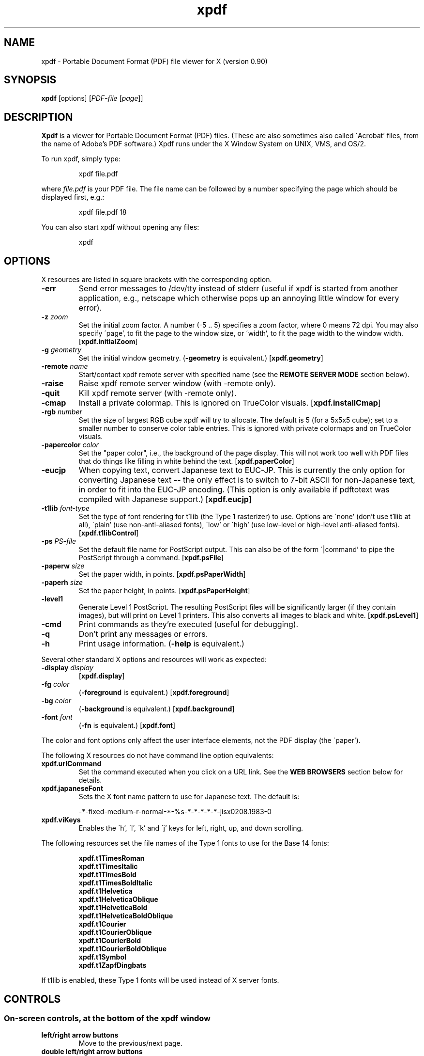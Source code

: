 .\" Copyright 1996 Derek B. Noonburg
.TH xpdf 1 "02 Aug 1999"
.SH NAME
xpdf \- Portable Document Format (PDF) file viewer for X (version 0.90)
.SH SYNOPSIS
.B xpdf
[options]
.RI [ PDF-file
.RI [ page ]]
.SH DESCRIPTION
.B Xpdf
is a viewer for Portable Document Format (PDF) files.  (These are also
sometimes also called \'Acrobat' files, from the name of Adobe's PDF
software.)  Xpdf runs under the X Window System on UNIX, VMS, and
OS/2.
.PP
To run xpdf, simply type:
.PP
.RS
xpdf file.pdf
.RE
.PP
where
.I file.pdf
is your PDF file.  The file name can be followed by a number
specifying the page which should be displayed first, e.g.:
.PP
.RS
xpdf file.pdf 18
.RE
.PP
You can also start xpdf without opening any files:
.PP
.RS
xpdf
.RE
.SH OPTIONS
X resources are listed in square brackets with the corresponding
option.
.TP
.B \-err
Send error messages to /dev/tty instead of stderr (useful if xpdf is
started from another application, e.g., netscape which otherwise pops
up an annoying little window for every error).
.TP
.BI \-z " zoom"
Set the initial zoom factor.  A number (-5 .. 5) specifies a zoom
factor, where 0 means 72 dpi.  You may also specify \'page', to fit
the page to the window size, or \'width', to fit the page width to the
window width.
.RB [ xpdf.initialZoom ]
.TP
.BI \-g " geometry"
Set the initial window geometry.
.RB ( \-geometry
is equivalent.)
.RB [ xpdf.geometry ]
.TP
.BI \-remote " name"
Start/contact xpdf remote server with specified name (see the
.B "REMOTE SERVER MODE"
section below).
.TP
.B \-raise
Raise xpdf remote server window (with -remote only).
.TP
.B \-quit
Kill xpdf remote server (with -remote only).
.TP
.B \-cmap
Install a private colormap.  This is ignored on TrueColor visuals.
.RB [ xpdf.installCmap ]
.TP
.BI \-rgb " number"
Set the size of largest RGB cube xpdf will try to allocate.  The
default is 5 (for a 5x5x5 cube); set to a smaller number to conserve
color table entries.  This is ignored with private colormaps and on
TrueColor visuals.
.TP
.BI \-papercolor " color"
Set the "paper color", i.e., the background of the page display.  This
will not work too well with PDF files that do things like filling in
white behind the text.
.RB [ xpdf.paperColor ]
.TP
.B \-eucjp
When copying text, convert Japanese text to EUC-JP.  This is currently
the only option for converting Japanese text -- the only effect is to
switch to 7-bit ASCII for non-Japanese text, in order to fit into the
EUC-JP encoding.  (This option is only available if pdftotext was
compiled with Japanese support.)
.RB [ xpdf.eucjp ]
.TP
.BI \-t1lib " font-type"
Set the type of font rendering for t1lib (the Type 1 rasterizer) to
use.  Options are \'none' (don't use t1lib at all), \'plain' (use
non-anti-aliased fonts), \'low' or \'high' (use low-level or
high-level anti-aliased fonts).
.RB [ xpdf.t1libControl ]
.TP
.BI \-ps " PS-file"
Set the default file name for PostScript output.  This can also be of
the form \'|command' to pipe the PostScript through a command.
.RB [ xpdf.psFile ]
.TP
.BI \-paperw " size"
Set the paper width, in points.
.RB [ xpdf.psPaperWidth ]
.TP
.BI \-paperh " size"
Set the paper height, in points.
.RB [ xpdf.psPaperHeight ]
.TP
.B \-level1
Generate Level 1 PostScript.  The resulting PostScript files will be
significantly larger (if they contain images), but will print on Level
1 printers.  This also converts all images to black and white.
.RB [ xpdf.psLevel1 ]
.TP
.B \-cmd
Print commands as they're executed (useful for debugging).
.TP
.B \-q
Don't print any messages or errors.
.TP
.B \-h
Print usage information.
.RB ( \-help
is equivalent.)
.PP
Several other standard X options and resources will work as expected:
.TP
.BI \-display " display"
.RB [ xpdf.display ]
.TP
.BI \-fg " color"
.RB ( \-foreground
is equivalent.)
.RB [ xpdf.foreground ]
.TP
.BI \-bg " color"
.RB ( \-background
is equivalent.)
.RB [ xpdf.background ]
.TP
.BI \-font " font"
.RB ( \-fn
is equivalent.)
.RB [ xpdf.font ]
.PP
The color and font options only affect the user interface elements,
not the PDF display (the \'paper').
.PP
The following X resources do not have command line option equivalents:
.TP
.B xpdf.urlCommand
Set the command executed when you click on a URL link.  See the
.B "WEB BROWSERS"
section below for details.
.TP
.B xpdf.japaneseFont
Sets the X font name pattern to use for Japanese text.  The default
is:
.PP
.RS
-*-fixed-medium-r-normal-*-%s-*-*-*-*-*-jisx0208.1983-0
.RE
.TP
.B xpdf.viKeys
Enables the \'h', \'l', \'k' and \'j' keys for left, right, up, and
down scrolling.
.PP
The following resources set the file names of the Type 1 fonts to use
for the Base 14 fonts:
.PP
.RS
.B xpdf.t1TimesRoman
.br
.B xpdf.t1TimesItalic
.br
.B xpdf.t1TimesBold
.br
.B xpdf.t1TimesBoldItalic
.br
.B xpdf.t1Helvetica
.br
.B xpdf.t1HelveticaOblique
.br
.B xpdf.t1HelveticaBold
.br
.B xpdf.t1HelveticaBoldOblique
.br
.B xpdf.t1Courier
.br
.B xpdf.t1CourierOblique
.br
.B xpdf.t1CourierBold
.br
.B xpdf.t1CourierBoldOblique
.br
.B xpdf.t1Symbol
.br
.B xpdf.t1ZapfDingbats
.RE
.PP
If t1lib is enabled, these Type 1 fonts will be used instead of X
server fonts.
.SH CONTROLS
.SS On-screen controls, at the bottom of the xpdf window
.TP
.B "left/right arrow buttons"
Move to the previous/next page.
.TP
.B "double left/right arrow buttons"
Move backward or forward by ten pages.
.TP
.B "dashed left/right arrow buttons"
Move backward or forward along the history path.
.TP
.B "\'Page' entry box"
Move to a specific page number.  Click in the box to activate it, type
the page number, then hit return.
.TP
.B "zoom popup menu"
Change the zoom factor (see the description of the -z option above).
.TP
.B "binoculars button"
Find a text string.
.TP
.B "print button"
Bring up a dialog for generating a PostScript file.  The dialog has
options to set the pages to be printed and the PostScript file name.
The file name can be \'-' for stdout or \'|command' to pipe the
PostScript through a command, e.g., \'|lpr'.
.TP
.B "\'?' button"
Bring up the \'about xpdf' window.
.TP
.B "link info"
The space between the \'?' and \'Quit' buttons is used to show the URL
or external file name when the mouse is over a link.
.TP
.B "\'Quit' button"
Quit xpdf.
.PP
.SS Menu
Pressing the right mouse button will post a popup menu with the
following commands:
.TP
.B "Open..."
Open a new PDF file via a file requester.
.TP
.B "Save PDF..."
Save the current file via a file requester.
.TP
.B "Rotate left"
Rotate the page 90 degrees counterclockwise.
.TP
.B "Rotate right"
Rotate the page 90 degrees clockwise.  The two rotate commands are
intended primarily for PDF files where the rotation isn't correctly
specified in the file, but they're also useful if your X server
doesn't support font rotation.
.TP
.B "Quit"
Quit xpdf.
.PP
.SS Text selection
Dragging the mouse with the left button held down will highlight an
arbitrary rectangle.  Any text inside this rectangle will be copied to
the X selection buffer.
.PP
.SS Links
Clicking on a hyperlink will jump to the link's destination.  A link
to another PDF document will make xpdf load that document.  A
\'launch' link to an executable program will display a dialog, and if
you click \'ok', execute the program.  URL links call an external
command (see the
.B WEB BROWSERS
section below).
.PP
.SS Panning
Dragging the mouse with the middle button held down pans the window.
.PP
.SS Key bindings
.TP
.B o
Open a new PDF file via a file requester.
.TP
.B f
Find a text string.
.TP
.B n
Move to the next page.
.TP
.B p
Move to the previous page.
.TP
.BR <Space> " or " <PageDown> " or " <Next>
Scroll down on the current page; if already at bottom, move to next
page.
.TP
.BR <Backspace> " or " <Delete> " or " <PageUp> " or " <Previous>
Scroll up on the current page; if already at top, move to previous
page.
.TP
.B <Home>
Scroll to top of current page.
.TP
.B <End>
Scroll to bottom of current page.
.TP
.B arrows
Scroll the current page.
.TP
.B control-L
Redraw the current page.
.TP
.B q
Quit xpdf.
.SH "WEB BROWSERS"
If you want to run xpdf automatically from netscape or mosaic (and
probably other browsers) when you click on a link to a PDF file, you
need to edit (or create) the files
.I .mime.types
and
.I .mailcap
in your home directory.  In
.I .mime.types
add the line:
.PP
.RS
application/pdf pdf
.RE
.PP
In
.I .mailcap
add the lines:
.PP
.RS
# Use xpdf to view PDF files.
.RE
.RS
application/pdf; xpdf -err %s
.RE
.PP
Make sure that xpdf is on your executable search path.
.PP
When you click on a URL link in a PDF file, xpdf will execute the
command specified by the xpdf.urlCommand resource, replacing an
occurrence of \'%s' with the URL.  For example, to call netscape with
the URL, use this resource setting:
.PP
.RS
xpdf.urlCommand: netscape -remote 'openURL(%s)'
.RE
.SH "REMOTE SERVER MODE"
Xpdf can be started in remote server mode by specifying a server name
(in addition to the file name and page number).  For example:
.PP
.RS
xpdf -remote myServer file.pdf
.RE
.PP
If there is currently no xpdf running in server mode with the name
\'myServer', a new xpdf window will be opened.  If another command:
.PP
.RS
xpdf -remote myServer another.pdf 9
.RE
.PP
is issued, a new copy of xpdf will not be started.  Instead, the first
xpdf (the server) will load
.I another.pdf
and display page nine.  If the file name is the same:
.PP
.RS
xpdf -remote myServer another.pdf 4
.RE
.PP
the xpdf server will simply display the specified page.
.PP
The -raise option tells the server to raise its window; it can be
specified with or without a file name and page number.
.PP
The -quit option tells the server to close its window and exit.
.SH "CONFIGURATION FILE"
Xpdf will read a file called
.I .xpdfrc
from your home directory (if it exists).  This file can contain two
types of entries.
.TP
.BI fontpath " directory"
Look for Type 1 fonts in
.IR directory .
Xpdf uses this only to get the font encoding.  For display, the font
must also be mapped with a
.B fontmap
entry.
.TP
.BI fontmap " PDF-font" "" " X-font"
Map
.I PDF-font
(as referenced in a PDF file) to
.IR X-font ,
which should be a standard X font descriptor with \'%s' in the pixel
size position.
.PP
For example, use:
.PP
.RS
fontmap TimesCE-Roman -*-times-medium-r-*-*-%s-*-*-*-*-*-iso8859-2
.RE
.PP
to map the Central European (Latin-2) version of the Times-Roman
font.  This assumes that you've installed the appropriate X fonts (see
.BR mkfontdir (1)).
Xpdf knows about the ISO8859-2 encoding, so you don't need a
.B fontpath
entry for these fonts.
To use the Bakoma Type 1 fonts, do this:
.PP
.RS
fontpath /home/derekn/fonts/bakoma
.br
fontmap cmb10 -bakoma-cmb10-medium-r-normal--%s-*-*-*-p-*-adobe-fontspecific
.br
fontmap cmbsy10 -bakoma-cmbsy10-medium-r-normal--%s-*-*-*-p-*-adobe-fontspecific
.br
etc...
.RE
.PP
This assumes that the Type 1 font files are available in the directory
.IR /home/derekn/fonts/bakoma .
.SH BUGS
No support for TrueType and Type 3 fonts.
.SH AUTHOR
The xpdf software and documentation are copyright 1996-1999 Derek
B. Noonburg (derekn@foolabs.com).
.SH "SEE ALSO"
.BR pdftops (1),
.BR pdftotext (1),
.BR pdfinfo (1),
.BR pdftopbm (1),
.BR pdfimages (1)
.br
.B http://www.foolabs.com/xpdf/
